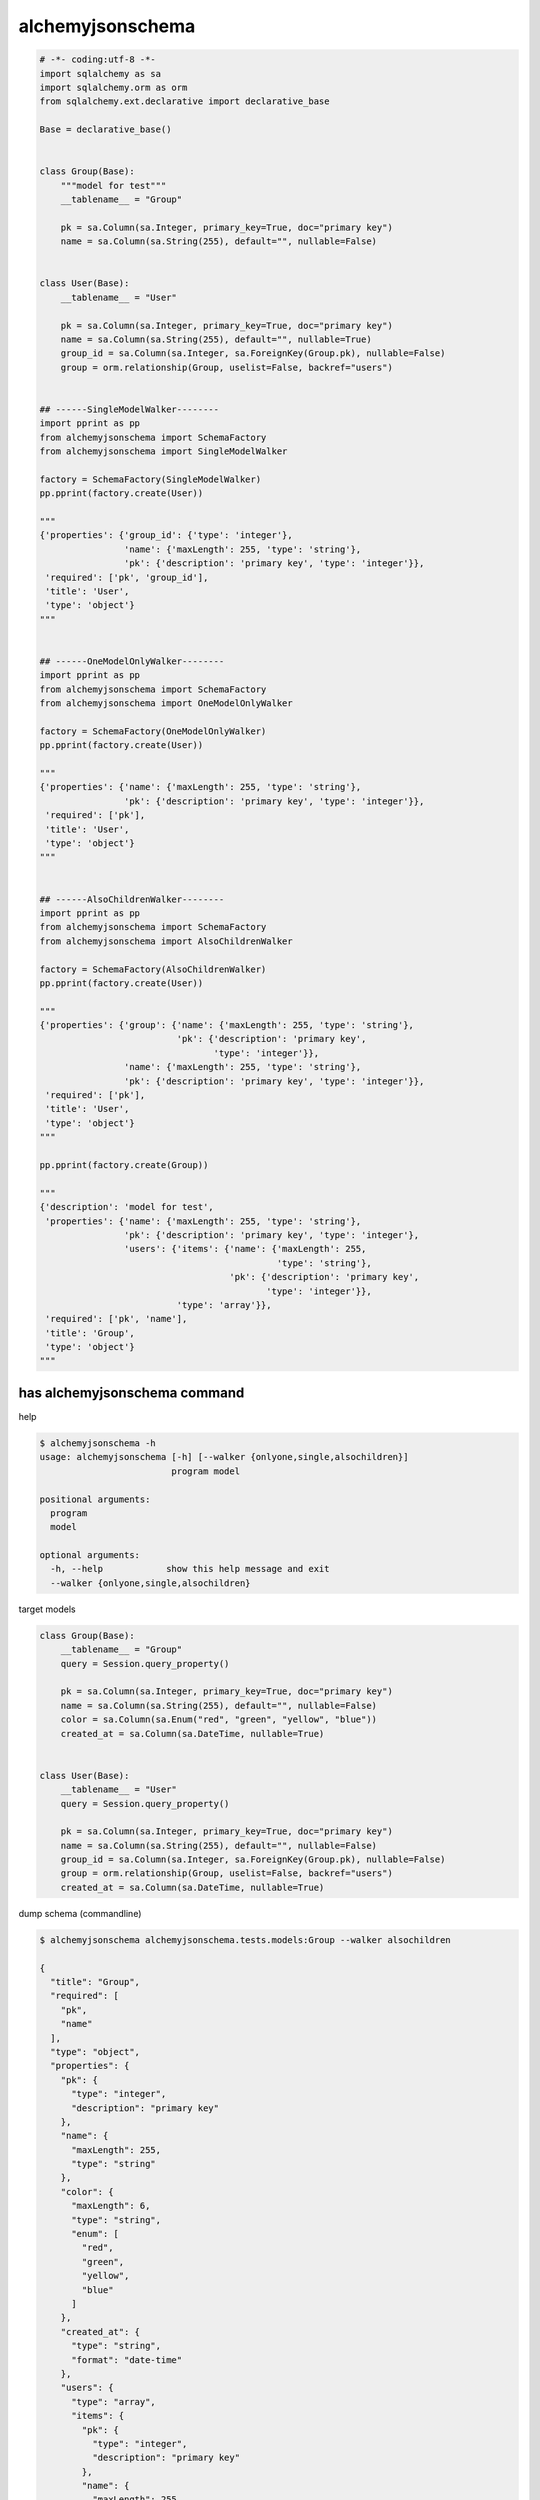alchemyjsonschema
=================

.. code:: python

   # -*- coding:utf-8 -*-
   import sqlalchemy as sa
   import sqlalchemy.orm as orm
   from sqlalchemy.ext.declarative import declarative_base

   Base = declarative_base()


   class Group(Base):
       """model for test"""
       __tablename__ = "Group"

       pk = sa.Column(sa.Integer, primary_key=True, doc="primary key")
       name = sa.Column(sa.String(255), default="", nullable=False)


   class User(Base):
       __tablename__ = "User"

       pk = sa.Column(sa.Integer, primary_key=True, doc="primary key")
       name = sa.Column(sa.String(255), default="", nullable=True)
       group_id = sa.Column(sa.Integer, sa.ForeignKey(Group.pk), nullable=False)
       group = orm.relationship(Group, uselist=False, backref="users")


   ## ------SingleModelWalker--------
   import pprint as pp
   from alchemyjsonschema import SchemaFactory
   from alchemyjsonschema import SingleModelWalker

   factory = SchemaFactory(SingleModelWalker)
   pp.pprint(factory.create(User))

   """
   {'properties': {'group_id': {'type': 'integer'},
                   'name': {'maxLength': 255, 'type': 'string'},
                   'pk': {'description': 'primary key', 'type': 'integer'}},
    'required': ['pk', 'group_id'],
    'title': 'User',
    'type': 'object'}
   """


   ## ------OneModelOnlyWalker--------
   import pprint as pp
   from alchemyjsonschema import SchemaFactory
   from alchemyjsonschema import OneModelOnlyWalker

   factory = SchemaFactory(OneModelOnlyWalker)
   pp.pprint(factory.create(User))

   """
   {'properties': {'name': {'maxLength': 255, 'type': 'string'},
                   'pk': {'description': 'primary key', 'type': 'integer'}},
    'required': ['pk'],
    'title': 'User',
    'type': 'object'}
   """


   ## ------AlsoChildrenWalker--------
   import pprint as pp
   from alchemyjsonschema import SchemaFactory
   from alchemyjsonschema import AlsoChildrenWalker

   factory = SchemaFactory(AlsoChildrenWalker)
   pp.pprint(factory.create(User))

   """
   {'properties': {'group': {'name': {'maxLength': 255, 'type': 'string'},
                             'pk': {'description': 'primary key',
                                    'type': 'integer'}},
                   'name': {'maxLength': 255, 'type': 'string'},
                   'pk': {'description': 'primary key', 'type': 'integer'}},
    'required': ['pk'],
    'title': 'User',
    'type': 'object'}
   """

   pp.pprint(factory.create(Group))

   """
   {'description': 'model for test',
    'properties': {'name': {'maxLength': 255, 'type': 'string'},
                   'pk': {'description': 'primary key', 'type': 'integer'},
                   'users': {'items': {'name': {'maxLength': 255,
                                                'type': 'string'},
                                       'pk': {'description': 'primary key',
                                              'type': 'integer'}},
                             'type': 'array'}},
    'required': ['pk', 'name'],
    'title': 'Group',
    'type': 'object'}
   """

has alchemyjsonschema command
----------------------------------------

help

.. code:: bash

    $ alchemyjsonschema -h
    usage: alchemyjsonschema [-h] [--walker {onlyone,single,alsochildren}]
                             program model

    positional arguments:
      program
      model

    optional arguments:
      -h, --help            show this help message and exit
      --walker {onlyone,single,alsochildren}


target models

.. code:: python

    class Group(Base):
        __tablename__ = "Group"
        query = Session.query_property()

        pk = sa.Column(sa.Integer, primary_key=True, doc="primary key")
        name = sa.Column(sa.String(255), default="", nullable=False)
        color = sa.Column(sa.Enum("red", "green", "yellow", "blue"))
        created_at = sa.Column(sa.DateTime, nullable=True)


    class User(Base):
        __tablename__ = "User"
        query = Session.query_property()

        pk = sa.Column(sa.Integer, primary_key=True, doc="primary key")
        name = sa.Column(sa.String(255), default="", nullable=False)
        group_id = sa.Column(sa.Integer, sa.ForeignKey(Group.pk), nullable=False)
        group = orm.relationship(Group, uselist=False, backref="users")
        created_at = sa.Column(sa.DateTime, nullable=True)


dump schema (commandline)

.. code:: bash

    $ alchemyjsonschema alchemyjsonschema.tests.models:Group --walker alsochildren

    {
      "title": "Group", 
      "required": [
        "pk", 
        "name"
      ], 
      "type": "object", 
      "properties": {
        "pk": {
          "type": "integer", 
          "description": "primary key"
        }, 
        "name": {
          "maxLength": 255, 
          "type": "string"
        }, 
        "color": {
          "maxLength": 6, 
          "type": "string", 
          "enum": [
            "red", 
            "green", 
            "yellow", 
            "blue"
          ]
        }, 
        "created_at": {
          "type": "string", 
          "format": "date-time"
        }, 
        "users": {
          "type": "array", 
          "items": {
            "pk": {
              "type": "integer", 
              "description": "primary key"
            }, 
            "name": {
              "maxLength": 255, 
              "type": "string"
            }, 
            "created_at": {
              "type": "string", 
              "format": "date-time"
            }
          }
        }
      }
    }
